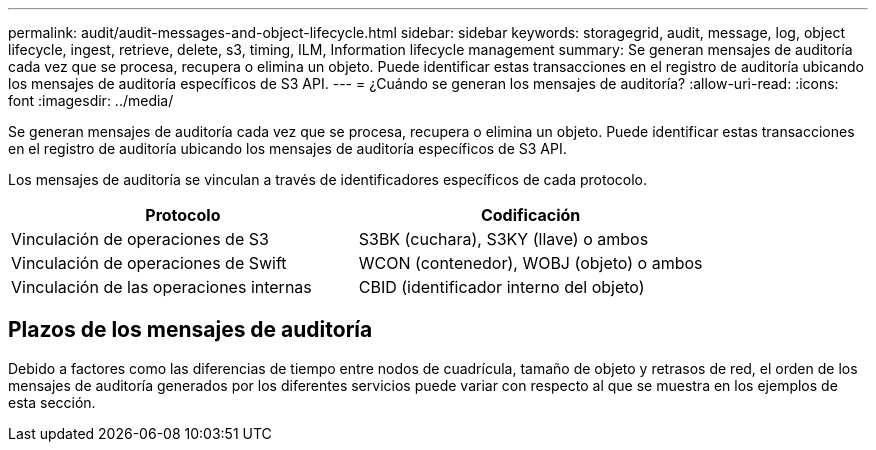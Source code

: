 ---
permalink: audit/audit-messages-and-object-lifecycle.html 
sidebar: sidebar 
keywords: storagegrid, audit, message, log, object lifecycle, ingest, retrieve, delete, s3, timing, ILM, Information lifecycle management 
summary: Se generan mensajes de auditoría cada vez que se procesa, recupera o elimina un objeto. Puede identificar estas transacciones en el registro de auditoría ubicando los mensajes de auditoría específicos de S3 API. 
---
= ¿Cuándo se generan los mensajes de auditoría?
:allow-uri-read: 
:icons: font
:imagesdir: ../media/


[role="lead"]
Se generan mensajes de auditoría cada vez que se procesa, recupera o elimina un objeto. Puede identificar estas transacciones en el registro de auditoría ubicando los mensajes de auditoría específicos de S3 API.

Los mensajes de auditoría se vinculan a través de identificadores específicos de cada protocolo.

[cols="1a,1a"]
|===
| Protocolo | Codificación 


 a| 
Vinculación de operaciones de S3
 a| 
S3BK (cuchara), S3KY (llave) o ambos



 a| 
Vinculación de operaciones de Swift
 a| 
WCON (contenedor), WOBJ (objeto) o ambos



 a| 
Vinculación de las operaciones internas
 a| 
CBID (identificador interno del objeto)

|===


== Plazos de los mensajes de auditoría

Debido a factores como las diferencias de tiempo entre nodos de cuadrícula, tamaño de objeto y retrasos de red, el orden de los mensajes de auditoría generados por los diferentes servicios puede variar con respecto al que se muestra en los ejemplos de esta sección.
